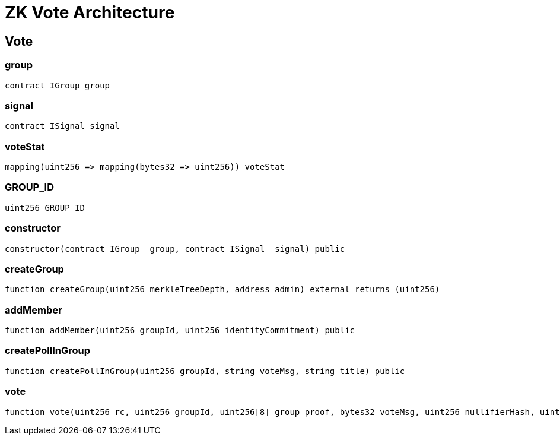 = ZK Vote Architecture 

== Vote

=== group

[source,solidity]
----
contract IGroup group
----

=== signal

[source,solidity]
----
contract ISignal signal
----

=== voteStat

[source,solidity]
----
mapping(uint256 => mapping(bytes32 => uint256)) voteStat
----

=== GROUP_ID

[source,solidity]
----
uint256 GROUP_ID
----

=== constructor

[source,solidity]
----
constructor(contract IGroup _group, contract ISignal _signal) public
----

[#createGroup]
=== createGroup

[source,solidity]
----
function createGroup(uint256 merkleTreeDepth, address admin) external returns (uint256)
----

[#joinGroup]
=== addMember

[source,solidity]
----
function addMember(uint256 groupId, uint256 identityCommitment) public
----

[#createPoll]
=== createPollInGroup

[source,solidity]
----
function createPollInGroup(uint256 groupId, string voteMsg, string title) public
----

[#votePoll]
=== vote

[source,solidity]
----
function vote(uint256 rc, uint256 groupId, uint256[8] group_proof, bytes32 voteMsg, uint256 nullifierHash, uint256 externalNullifier, uint256[8] signal_proof) public
----